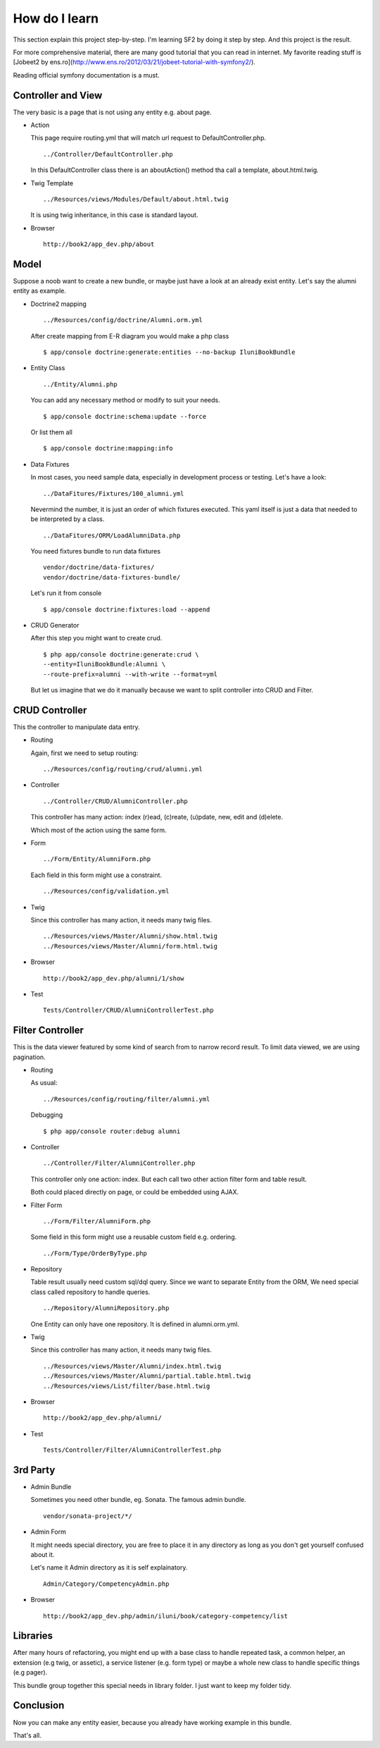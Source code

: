 How do I learn
==============

This section explain this project step-by-step.
I'm learning SF2 by doing it step by step.
And this project is the result.

For more comprehensive material,
there are many good tutorial that you can read in internet.
My favorite reading stuff is
[Jobeet2 by ens.ro](http://www.ens.ro/2012/03/21/jobeet-tutorial-with-symfony2/).

Reading official symfony documentation is a must.


Controller and View
-------------------

The very basic is a page that is not using any entity e.g. about page.

-   Action

    This page require routing.yml that
    will match url request to DefaultController.php.

    ::

        ../Controller/DefaultController.php

    In this DefaultController class there is an aboutAction() method
    tha call a template, about.html.twig.

-   Twig Template

    ::

        ../Resources/views/Modules/Default/about.html.twig

    It is using twig inheritance, in this case is standard layout.

-   Browser

    ::

        http://book2/app_dev.php/about


Model
-----

Suppose a noob want to create a new bundle,
or maybe just have a look at an already exist entity.
Let's say the alumni entity as example.

-   Doctrine2 mapping

    ::

        ../Resources/config/doctrine/Alumni.orm.yml

    After create mapping from E-R diagram you would make a php class

    ::

        $ app/console doctrine:generate:entities --no-backup IluniBookBundle

-   Entity Class

    ::

        ../Entity/Alumni.php

    You can add any necessary method or modify to suit your needs.

    ::

        $ app/console doctrine:schema:update --force

    Or list them all

    ::

        $ app/console doctrine:mapping:info

-   Data Fixtures

    In most cases, you need sample data,
    especially in development process or testing.
    Let's have a look:

    ::

        ../DataFitures/Fixtures/100_alumni.yml

    Nevermind the number, it is just an order of which fixtures executed.
    This yaml itself is just a data that needed to be interpreted by a class.

    ::

        ../DataFitures/ORM/LoadAlumniData.php

    You need fixtures bundle to run data fixtures

    ::

        vendor/doctrine/data-fixtures/
        vendor/doctrine/data-fixtures-bundle/

    Let's run it from console

    ::

        $ app/console doctrine:fixtures:load --append


-   CRUD Generator

    After this step you might want to create crud.

    ::

        $ php app/console doctrine:generate:crud \
        --entity=IluniBookBundle:Alumni \
        --route-prefix=alumni --with-write --format=yml

    But let us imagine that we do it manually
    because we want to split controller into CRUD and Filter.


CRUD Controller
---------------

This the controller to manipulate data entry.

-   Routing

    Again, first we need to setup routing:

    ::

        ../Resources/config/routing/crud/alumni.yml

-   Controller

    ::

        ../Controller/CRUD/AlumniController.php

    This controller has many action:
    index (r)ead, (c)reate, (u)pdate, new, edit and (d)elete.

    Which most of the action using the same form.

-   Form

    ::

        ../Form/Entity/AlumniForm.php

    Each field in this form might use a constraint.

    ::

        ../Resources/config/validation.yml

-   Twig

    Since this controller has many action, it needs many twig files.

    ::

        ../Resources/views/Master/Alumni/show.html.twig
        ../Resources/views/Master/Alumni/form.html.twig

-   Browser

    ::

        http://book2/app_dev.php/alumni/1/show

-   Test

    ::

        Tests/Controller/CRUD/AlumniControllerTest.php


Filter Controller
-----------------

This is the data viewer
featured by some kind of search from to narrow record result.
To limit data viewed, we are using pagination.

-   Routing

    As usual:

    ::

        ../Resources/config/routing/filter/alumni.yml

    Debugging

    ::

        $ php app/console router:debug alumni

-   Controller

    ::

        ../Controller/Filter/AlumniController.php

    This controller only one action: index.
    But each call two other action filter form and table result.

    Both could placed directly on page,
    or could be embedded using AJAX.

-   Filter Form

    ::

        ../Form/Filter/AlumniForm.php

    Some field in this form might use a reusable custom field
    e.g. ordering.

    ::

        ../Form/Type/OrderByType.php

-   Repository

    Table result usually need custom sql/dql query.
    Since we want to separate Entity from the ORM,
    We need special class called repository to handle queries.

    ::

        ../Repository/AlumniRepository.php

    One Entity can only have one repository.
    It is defined in alumni.orm.yml.

-   Twig

    Since this controller has many action, it needs many twig files.

    ::

        ../Resources/views/Master/Alumni/index.html.twig
        ../Resources/views/Master/Alumni/partial.table.html.twig
        ../Resources/views/List/filter/base.html.twig

-   Browser

    ::

        http://book2/app_dev.php/alumni/

-   Test

    ::

        Tests/Controller/Filter/AlumniControllerTest.php

3rd Party
---------

-   Admin Bundle

    Sometimes you need other bundle, eg. Sonata. The famous admin bundle.

    ::

        vendor/sonata-project/*/

-   Admin Form

    It might needs special directory,
    you are free to place it in any directory
    as long as you don't get yourself confused about it.

    Let's name it Admin directory as it is self explainatory.

    ::

        Admin/Category/CompetencyAdmin.php

-   Browser

    ::

        http://book2/app_dev.php/admin/iluni/book/category-competency/list


Libraries
---------

After many hours of refactoring,
you might end up with a base class to handle repeated task, a common helper,
an extension (e.g twig, or assetic), a service listener (e.g. form type)
or maybe a whole new class to handle specific things (e.g pager).

This bundle group together this special needs in library folder.
I just want to keep my folder tidy.


Conclusion
----------

Now you can make any entity easier,
because you already have working example in this bundle.

That's all.
